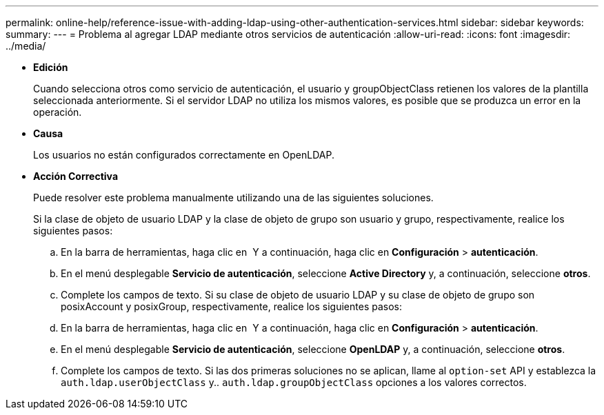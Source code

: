 ---
permalink: online-help/reference-issue-with-adding-ldap-using-other-authentication-services.html 
sidebar: sidebar 
keywords:  
summary:  
---
= Problema al agregar LDAP mediante otros servicios de autenticación
:allow-uri-read: 
:icons: font
:imagesdir: ../media/


* *Edición*
+
Cuando selecciona otros como servicio de autenticación, el usuario y groupObjectClass retienen los valores de la plantilla seleccionada anteriormente. Si el servidor LDAP no utiliza los mismos valores, es posible que se produzca un error en la operación.

* *Causa*
+
Los usuarios no están configurados correctamente en OpenLDAP.

* *Acción Correctiva*
+
Puede resolver este problema manualmente utilizando una de las siguientes soluciones.

+
Si la clase de objeto de usuario LDAP y la clase de objeto de grupo son usuario y grupo, respectivamente, realice los siguientes pasos:

+
.. En la barra de herramientas, haga clic en *image:../media/clusterpage-settings-icon.gif[""]* Y a continuación, haga clic en *Configuración* > *autenticación*.
.. En el menú desplegable *Servicio de autenticación*, seleccione *Active Directory* y, a continuación, seleccione *otros*.
.. Complete los campos de texto. Si su clase de objeto de usuario LDAP y su clase de objeto de grupo son posixAccount y posixGroup, respectivamente, realice los siguientes pasos:
.. En la barra de herramientas, haga clic en *image:../media/clusterpage-settings-icon.gif[""]* Y a continuación, haga clic en *Configuración* > *autenticación*.
.. En el menú desplegable *Servicio de autenticación*, seleccione *OpenLDAP* y, a continuación, seleccione *otros*.
.. Complete los campos de texto. Si las dos primeras soluciones no se aplican, llame al `option-set` API y establezca la `auth.ldap.userObjectClass` y.. `auth.ldap.groupObjectClass` opciones a los valores correctos.



